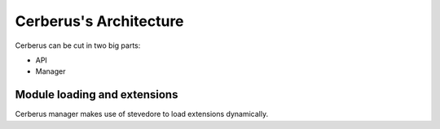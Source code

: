 =======================
Cerberus's Architecture
=======================

Cerberus can be cut in two big parts:

* API
* Manager


.. graphviz:: graph/arch.dot


Module loading and extensions
=============================

Cerberus manager makes use of stevedore to load extensions dynamically.